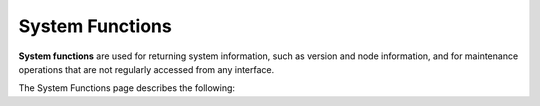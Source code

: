 .. _system_functions_functions:

********************
System Functions
********************
**System functions** are used for returning system information, such as version and node information, and for maintenance operations that are not regularly accessed from any interface.

The System Functions page describes the following:

.. hlist::
   :columns: 1
   
   * :ref:`explain`
   * :ref:`show_version`
   * :ref:`show_connections`
   * :ref:`show_locks`
   * :ref:`show_node_info`
   * :ref:`show_server_status`
   * :ref:`stop_statement`